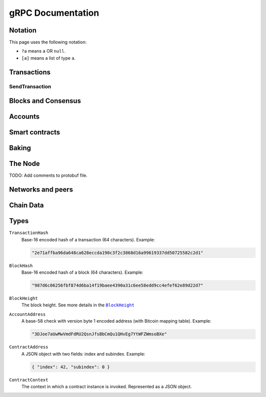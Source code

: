 ====================
 gRPC Documentation
====================

Notation
========

This page uses the following notation:

- ``?a`` means ``a`` OR ``null``.
- ``[a]`` means a list of type ``a``.

Transactions
============

SendTransaction
---------------

.. function:: GetTransactionStatus(TransactionHash) -> ?TransactionStatus

   Get the status of a given transaction.

   :param TransactionHash: The transaction to query
   :type TransactionHash: |grpc-transaction-hash|_
   :returns: The status of the transaction
   :rtype: ``?TransactionStatus`` (see JSON schema below)

   .. collapse:: View JSON schema

      .. literalinclude:: grpc-json-schemas/GetTransactionStatus.json
         :language: json

.. function:: GetTransactionStatusInBlock(TransactionHash, BlockHash) -> ?TransactionStatus

   Get the status of a given transaction in a given block.

   :param TransactionHash: The transaction to query
   :param BlockHash: The block to query in
   :type TransactionHash: |grpc-transaction-hash|_
   :type BlockHash: |grpc-block-hash|_
   :returns: The status of the transaction
   :rtype: ``TransactionStatusInBlock`` (see JSON schema below)

   .. collapse:: View JSON schema

      .. literalinclude:: grpc-json-schemas/GetTransactionStatusInBlock.json
         :language: json

Blocks and Consensus
====================

.. function:: GetConsensusInfo() -> ConsensusInfo

   Get the consensus information.

   :returns: Information about the consensus.
   :rtype: ``ConsensusInfo`` (see JSON schema below)

   .. collapse:: View JSON schema

      .. literalinclude:: grpc-json-schemas/GetConsensusInfo.json
         :language: json

.. function:: GetBlockSummary(BlockHash) -> ?BlockSummary

   Get a summary of the transactions and data for a given block.

   :param BlockHash: The block to query.
   :type BlockHash: |grpc-block-hash|_
   :returns: A summary of the transactions and data in the block.
   :rtype: ``?BlockSummary`` (see JSON schema below)

   .. collapse:: View JSON schema

      .. literalinclude:: grpc-json-schemas/GetBlockSummary.json
         :language: json

.. function:: GetBlocksAtHeight(BlockHeight) -> [BlockHash]

   Get a list of the blocks at the given height.

   :param BlockHeight: A block height
   :type BlockHeight: |grpc-block-height|_
   :returns: A list of block hashes
   :rtype: [:ref:`BlockHash <grpc-block-hash>`]

.. function:: GetAncestors(BlockHashAndAmount) -> ?[BlockHash]

   TODO: Generate schema

.. function:: GetBranches() -> Branch

   Get the branches of the tree. This is the part of the tree above the last
   finalized block.

   :returns: The branches of the tree.
   :rtype: ``Branch`` (see JSON schema below)

   .. collapse:: View JSON schema

      .. literalinclude:: grpc-json-schemas/GetBranches.json
         :language: json

Accounts
========

.. function:: GetAccountList(BlockHash) -> ?[AccountAddress]

   Get a list of all accounts that exist when the given block was created.

   :param BlockHash: The block to query.
   :type BlockHash: |grpc-block-hash|_
   :returns: A list of accounts
   :rtype: ``AccountList`` (see JSON schema below)

   .. collapse:: View JSON schema

      .. literalinclude:: grpc-json-schemas/GetAccountList.json
         :language: json


.. function:: GetAccountInfo(BlockHash, AccountAddress) -> ?AccountInfo

   Get the state of an account in the given block.

   :param BlockHash: The block
   :param AccountAddress: The account to query
   :type BlockHash: |grpc-block-hash|_
   :type AccountAddress: |grpc-account-address|_
   :returns: The state of the account.
   :rtype: ``?AccountInfo`` (see JSON schema below)

   .. collapse:: View JSON schema

      .. literalinclude:: grpc-json-schemas/GetAccountInfo.json
         :language: json


.. function:: GetAccountNonFinalizedTransactions(AccountAddress) -> ?[TransactionHash]

   Get a list of non-finalized transactions present on an account.

   :param AccountAddress: The account to query
   :type AccountAddress: |grpc-account-address|_
   :returns: A list of hashes of non-finalized transactions
   :rtype: ``[TransactionHash]`` (see JSON schema below)

   .. collapse:: View JSON schema

      .. literalinclude:: grpc-json-schemas/GetAccountNonFinalized.json
         :language: json

.. function:: GetNextAccountNonce(AccountAddress) -> ?AccountNonceResponse

   Returns the next available nonce for this account.

   :param AccountAddress: The account to query
   :type AccountAddress: |grpc-account-address|_
   :returns: An account nonce and whether there are any non-finalized
             transactions for the account
   :rtype: ``?AccountNonceResponse`` (see JSON schema below)

   .. collapse:: View JSON schema

      .. literalinclude:: grpc-json-schemas/GetNextAccountNonce.json
         :language: json

Smart contracts
===============

.. function:: GetModuleList(BlockHash) -> ?[ModuleHash]

   Get a list of all smart contract modules that existed when the given block was created.

   :param BlockHash: The block
   :type BlockHash: |grpc-block-hash|_
   :returns: A list of hashes of smart contract modules
   :rtype: ``[ModuleHash]`` (see JSON schema below)

   .. collapse:: View JSON schema

      .. literalinclude:: grpc-json-schemas/GetModuleList.json
         :language: json

.. function:: GetInstances(BlockHash) -> ?[ContractAddress]

   Get a list of all smart contract instances that existed when the given block
   was created.

   :param BlockHash: The block
   :type BlockHash: |grpc-block-hash|_
   :returns: A list of smart contract addresses
   :rtype: ``[ContractAddress]`` (see JSON schema below)

   .. collapse:: View JSON schema

      .. literalinclude:: grpc-json-schemas/GetInstances.json
         :language: json

.. function:: GetInstanceInfo(BlockHash, ContractAddress) -> ?InstanceInfo

   Get information about the given smart contract instance in the given block.

   :param BlockHash: The block
   :type BlockHash: |grpc-block-hash|_
   :param ContractAddress: The smart contract instance
   :type ContractAddress: |grpc-contract-address|_
   :returns: Information about the smart contract instance
   :rtype: ``?InstanceInfo`` (see JSON schema below)

   .. collapse:: View JSON schema

      .. literalinclude:: grpc-json-schemas/GetInstanceInfo.json
         :language: json

.. function:: InvokeContract(BlockHash, ContractContext) -> ?InvokeContractResult

   Invoke a smart contract instance and view its results as if it had been
   updated at the end of the given block.

   :param BlockHash: The block
   :type BlockHash: |grpc-block-hash|_
   :param ContractContext: The context in which to invoke the contract
   :type ContractContext: |grpc-contract-context|_
   :returns: An invocation result
   :rtype: ``?InvokeContractResult`` (see JSON schema below)

   .. collapse:: View JSON schema

      TODO: Generate invoke contract JSON schema and add it here

Baking
======

.. function:: GetPoolStatus(BlockHash, PassiveDelegation, BakerId) -> ?PoolStatus

   Get the status of a pool.
   If the boolean argument is ``true``, this returns the status for the passive delegators.
   Otherwise, it returns the status for the baker with the specified ID (if it exists).

   :param BlockHash: The block
   :type BlockHash: |grpc-block-hash|_
   :param bool PassiveDelegation: Whether the request is for passive delegation or a
                             specific baker.
   :param integer BakerId: The baker id to get the status of.
   :returns: The status of the pool.
   :rtype: ``?PoolStatus`` (see JSON schema below)

   .. collapse:: View JSON schema

      .. literalinclude:: grpc-json-schemas/GetPoolStatus.json
         :language: json


.. function:: GetRewardStatus(BlockHash) -> ?RewardStatus

   Get an overview of the current balance of special accounts.

   :param BlockHash: The block
   :type BlockHash: |grpc-block-hash|_
   :returns: The reward status in the given block.
   :rtype: ``RewardStatus`` (see JSON schema below)

   .. collapse:: View JSON schema

      .. literalinclude:: grpc-json-schemas/GetRewardStatus.json
         :language: json

.. function:: GetBirkParameters(BlockHash) -> ?BirkParameters

   Get an overview of the parameters used for baking.

   :param BlockHash: The block
   :type BlockHash: |grpc-block-hash|_
   :returns: The parameters used for baking in the given block.
   :rtype: ``?BirkParameters`` (see JSON schema below)

   .. collapse:: View JSON schema

      .. literalinclude:: grpc-json-schemas/GetBirkParameters.json
         :language: json

.. function:: GetBakerList(BlockHash) -> ?[BakerId]

   Get a list of all baker IDs registered at that block in ascending order. Or
   ``null``, if the block is invalid.

   :param BlockHash: The block
   :type BlockHash: |grpc-block-hash|_
   :returns: A list of baker IDs
   :rtype: ``?[BakerId]`` (see JSON schema below)

   .. collapse:: View JSON schema

      .. literalinclude:: grpc-json-schemas/GetBakerList.json
         :language: json

.. function:: StartBaker() -> bool

   Start the baker.

   :returns: Whether starting the baker succeeded.
   :rtype: bool

.. function:: StopBaker() -> bool

   Stop the baker.

   :returns: Whether stopping the baker succeeded.
   :rtype: bool

The Node
========

.. function:: NodeInfo() -> NodeInfoResponse

   Get information about the running node.

   :returns: Information about the running node
   :rtype: |NodeInfoResponse|_

TODO: Add comments to protobuf file.

.. function:: Shutdown() -> bool

   Shut down the node.

   :returns: Whether shutting down succeeded.
   :rtype: bool

.. function:: DumpStart(File, Raw) -> bool

   Start dumping packages into the specified file.

   :param FilePath File: The file to dump packages into.
   :param bool Raw: Whether it should dump the raw packages. TODO: Is this correct?
   :returns: Whether it started dumping correctly
   :rtype: bool

.. function:: DumpStop() -> bool

   Stop dumping packages.

   :returns: Whether it stopped dumping correctly
   :rtype: bool

Networks and peers
==================

.. function:: PeerStats(IncludeBootstrappers) -> PeerStatsResponse

   Get information on the peers that the node is connected to.

   :param bool IncludeBootstrappers: Whether to include the bootstrapper nodes
                                     in the response.
   :returns: Information about the peers.
   :rtype: |PeerStatsResponse|_


.. function:: PeerUptime() -> uint64

   Get the uptime of the *node* in milliseconds.

   :returns: The uptime of the queried node in milliseconds.
   :rtype: uint64

.. function:: PeerConnect(IP, Port) -> bool

   Suggest the node to connect to the submitted peer. This, if successful, adds
   the peer to the list of peers.

   :param String IP: IP of the peer
   :param int32 Port: Port of the peer
   :returns: Whether the request was processed successfully.
   :rtype: bool

.. function:: PeerDisconnect(IP, Port) -> bool

   Disconnect from the peer and remove them from the given addresses list if
   they are on it.

   :param String IP: IP of the peer
   :param int32 Port: Port of the peer
   :returns: Whether the request was processed successfully.
   :rtype: bool

.. function:: BanNode(PeerElement) -> bool

   Ban a node from being a peer.

   :param PeerElement: The peer to ban (see the `protobuf definition <https://github.com/Concordium/concordium-grpc-api/blob/44e9c5825b1b18d9e81d15db30546316aa5906ec/concordium_p2p_rpc.proto#L34>`_)
   :returns: Whether the banning succeeded.
   :rtype: bool

.. function:: UnbanNode(PeerElement) -> bool

   Unban a previously banned node.

   :param PeerElement: The peer to unban.
   :type PeerElement: |PeerElement|_
   :returns: Whether the unbanning succeeded.
   :rtype: bool


.. function:: GetBannedPeers() -> PeerListResponse

   Get a list of banned peers.

   :returns: A list of banned peers.
   :rtype: |PeerListResponse|_

.. function:: JoinNetwork(NetworkId) -> bool

   Attempt to join the specified network.

   :param int32 NetworkId: The network to join.
   :returns: Whether joining succeeded.
   :rtype: bool

.. function:: LeaveNetwork(NetworkId) -> bool

   Attempt to leave the specified network.

   :param int32 NetworkId: The network to leave.
   :returns: Whether leaving succeeded.
   :rtype: bool

Chain Data
==========

.. function:: GetIdentityProviders(BlockHash) -> ?[IdentityProvider]

   Get a list of all identity providers that existed when the given block was created.

   :param BlockHash: The block to query.
   :type BlockHash: |grpc-block-hash|_
   :returns: A list of identity providers.
   :rtype: ``?[IdentityProvider]`` (see JSON schema below)

   .. collapse:: View JSON schema

      .. literalinclude:: grpc-json-schemas/GetIdentityProviders.json
         :language: json

.. function:: GetAnonymityRevokers(BlockHash) -> ?[AnonymityRevoker]

   Get a list of all anonymity revokers that existed when the given block was created.

   :param BlockHash: The block to query.
   :type BlockHash: |grpc-block-hash|_
   :returns: A list of anonymity revokers.
   :rtype: ``?[AnonymityRevoker]`` (see JSON schema below)

   .. collapse:: View JSON schema

      .. literalinclude:: grpc-json-schemas/GetAnonymityRevokers.json
         :language: json

.. function:: GetCryptographicParameters(BlockHash) -> ?CryptographicParameters

   Get the cryptographic parameters used in the given block.

   :param BlockHash: The block to query.
   :type BlockHash: |grpc-block-hash|_
   :returns: The cryptographic parameters.
   :rtype: ``?CryptographicParameters`` (see JSON schema below)

   .. collapse:: View JSON schema

      .. literalinclude:: grpc-json-schemas/GetCryptographicParameters.json
         :language: json

Types
=====

.. _grpc-transaction-hash:

``TransactionHash``
   Base-16 encoded hash of a transaction (64 characters). Example:

   .. code-block:: json

      "2e71affba96da648ca628eccda190c3f2c3868d16a99619337dd50725582c2d1"

.. _grpc-block-hash:

``BlockHash``
   Base-16 encoded hash of a block (64 characters). Example:

   .. code-block:: json

      "987d6c06256fbf874d6ba14f19baee4390a31c6ee58edd9cc4efef62e89d22d7"

.. _grpc-block-height:

``BlockHeight``
   The block height.
   See more details in the |BlockHeight|_

.. _grpc-account-address:

``AccountAddress``
   A base-58 check with version byte 1 encoded address (with Bitcoin mapping
   table). Example:

   .. code-block:: json

      "3DJoe7aUwMwVmdFdRU2QsnJfsBbCmQu1QHvEg7YtWFZWmsoBXe"

.. _grpc-contract-address:

``ContractAddress``
   A JSON object with two fields: index and subindex. Example:

   .. code-block:: json

      { "index": 42, "subindex": 0 }

.. _grpc-contract-context:

``ContractContext``
   The context in which a contract instance is invoked. Represented as a JSON
   object.

   .. collapse:: View JSON schema

      .. literalinclude:: grpc-json-schemas/ContractContext.json
         :language: json

.. |grpc-block-hash| replace:: ``BlockHash``
.. |grpc-block-height| replace:: ``BlockHeight``
.. |grpc-transaction-hash| replace:: ``TransactionHash``
.. |grpc-account-address| replace:: ``AccountAddress``
.. |grpc-contract-address| replace:: ``ContractAddress``
.. |grpc-contract-context| replace:: ``ContractContext``
.. _NodeInfoResponse: https://github.com/Concordium/concordium-grpc-api/blob/44e9c5825b1b18d9e81d15db30546316aa5906ec/concordium_p2p_rpc.proto#L67
.. |NodeInfoResponse| replace:: ``NodeInfoResponse``
.. _BlockHeight: _https://github.com/Concordium/concordium-grpc-api/blob/44e9c5825b1b18d9e81d15db30546316aa5906ec/concordium_p2p_rpc.proto#L146
.. |BlockHeight| replace:: ``BlockHeight``
.. _PeerElement: https://github.com/Concordium/concordium-grpc-api/blob/44e9c5825b1b18d9e81d15db30546316aa5906ec/concordium_p2p_rpc.proto#L34
.. |PeerElement| replace:: ``PeerElement``
.. _PeerStatsResponse: https://github.com/Concordium/concordium-grpc-api/blob/44e9c5825b1b18d9e81d15db30546316aa5906ec/concordium_p2p_rpc.proto#L51
.. |PeerStatsResponse| replace:: ``PeerStatResponse``
.. _PeerListResponse: https://github.com/Concordium/concordium-grpc-api/blob/44e9c5825b1b18d9e81d15db30546316aa5906ec/concordium_p2p_rpc.proto#L46
.. |PeerListResponse| replace:: ``PeerListResponse``
